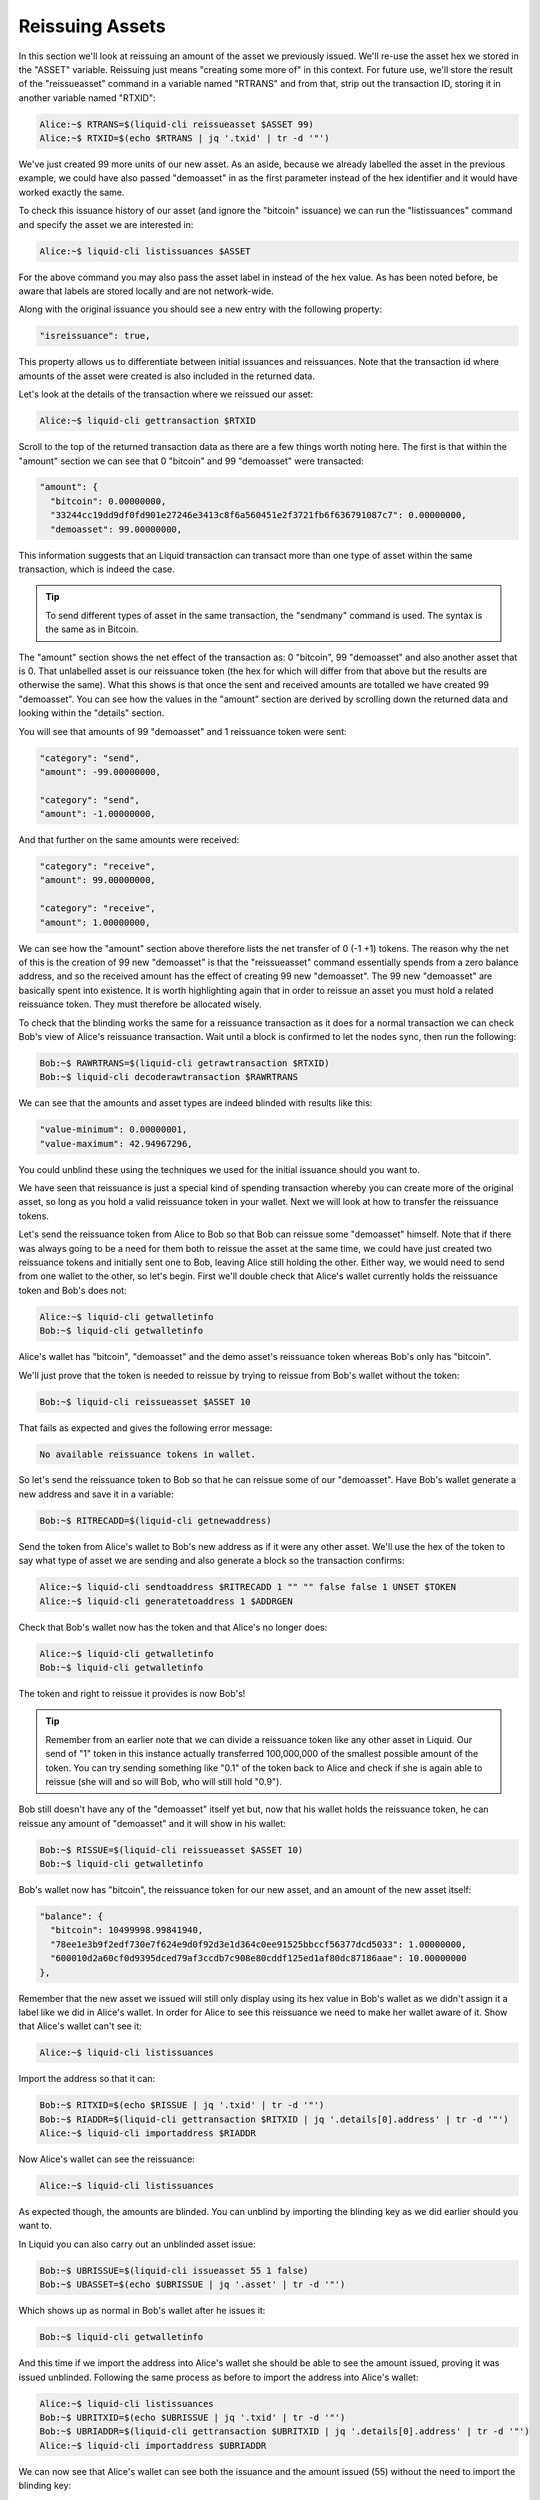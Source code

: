 ----------------
Reissuing Assets
----------------

In this section we'll look at reissuing an amount of the asset we previously issued. We'll re-use the asset hex we stored in the "ASSET" variable. Reissuing just means "creating some more of" in this context. For future use, we'll store the result of the "reissueasset" command in a variable named "RTRANS" and from that, strip out the transaction ID, storing it in another variable named "RTXID":

.. code-block:: bash

	Alice:~$ RTRANS=$(liquid-cli reissueasset $ASSET 99)
	Alice:~$ RTXID=$(echo $RTRANS | jq '.txid' | tr -d '"')

We've just created 99 more units of our new asset. As an aside, because we already labelled the asset in the previous example, we could have also passed "demoasset" in as the first parameter instead of the hex identifier and it would have worked exactly the same.

To check this issuance history of our asset (and ignore the "bitcoin" issuance) we can run the "listissuances" command and specify the asset we are interested in:

.. code-block:: bash

	Alice:~$ liquid-cli listissuances $ASSET

For the above command you may also pass the asset label in instead of the hex value. As has been noted before, be aware that labels are stored locally and are not network-wide.

Along with the original issuance you should see a new entry with the following property:

.. code-block:: text

	"isreissuance": true,

This property allows us to differentiate between initial issuances and reissuances. Note that the transaction id where amounts of the asset were created is also included in the returned data.

Let's look at the details of the transaction where we reissued our asset:

.. code-block:: bash

	Alice:~$ liquid-cli gettransaction $RTXID

Scroll to the top of the returned transaction data as there are a few things worth noting here. The first is that within the "amount" section we can see that 0 "bitcoin" and 99 "demoasset" were transacted:

.. code-block:: text

	"amount": {
	  "bitcoin": 0.00000000,
	  "33244cc19dd9df0fd901e27246e3413c8f6a560451e2f3721fb6f636791087c7": 0.00000000,
	  "demoasset": 99.00000000,

This information suggests that an Liquid transaction can transact more than one type of asset within the same transaction, which is indeed the case.

.. tip:: To send different types of asset in the same transaction, the "sendmany" command is used. The syntax is the same as in Bitcoin.

The "amount" section shows the net effect of the transaction as: 0 "bitcoin", 99 "demoasset" and also another asset that is 0. That unlabelled asset is our reissuance token (the hex for which will differ from that above but the results are otherwise the same). What this shows is that once the sent and received amounts are totalled we have created 99 "demoasset". You can see how the values in the "amount" section are derived by scrolling down the returned data and looking within the "details" section.

You will see that amounts of 99 "demoasset" and 1 reissuance token were sent:

.. code-block:: text

	"category": "send",
	"amount": -99.00000000,

	"category": "send",
	"amount": -1.00000000,

And that further on the same amounts were received:

.. code-block:: text

	"category": "receive",
	"amount": 99.00000000,

	"category": "receive",
	"amount": 1.00000000,

We can see how the "amount" section above therefore lists the net transfer of 0 (-1 +1) tokens. The reason why the net of this is the creation of 99 new "demoasset" is that the "reissueasset" command essentially spends from a zero balance address, and so the received amount has the effect of creating 99 new "demoasset". The 99 new "demoasset" are basically spent into existence. It is worth highlighting again that in order to reissue an asset you must hold a related reissuance token. They must therefore be allocated wisely.

To check that the blinding works the same for a reissuance transaction as it does for a normal transaction we can check Bob's view of Alice's reissuance transaction. Wait until a block is confirmed to let the nodes sync, then run the following:

.. code-block:: bash

	Bob:~$ RAWRTRANS=$(liquid-cli getrawtransaction $RTXID)
	Bob:~$ liquid-cli decoderawtransaction $RAWRTRANS

We can see that the amounts and asset types are indeed blinded with results like this:

.. code-block:: text

	"value-minimum": 0.00000001,
	"value-maximum": 42.94967296,

You could unblind these using the techniques we used for the initial issuance should you want to.

We have seen that reissuance is just a special kind of spending transaction whereby you can create more of the original asset, so long as you hold a valid reissuance token in your wallet. Next we will look at how to transfer the reissuance tokens.

Let's send the reissuance token from Alice to Bob so that Bob can reissue some "demoasset" himself. Note that if there was always going to be a need for them both to reissue the asset at the same time, we could have just created two reissuance tokens and initially sent one to Bob, leaving Alice still holding the other. Either way, we would need to send from one wallet to the other, so let's begin. First we'll double check that Alice's wallet currently holds the reissuance token and Bob's does not:

.. code-block:: bash

	Alice:~$ liquid-cli getwalletinfo
	Bob:~$ liquid-cli getwalletinfo

Alice's wallet has "bitcoin", "demoasset" and the demo asset's reissuance token whereas Bob's only has "bitcoin".

We'll just prove that the token is needed to reissue by trying to reissue from Bob's wallet without the token:

.. code-block:: bash

	Bob:~$ liquid-cli reissueasset $ASSET 10

That fails as expected and gives the following error message:

.. code-block:: text

	No available reissuance tokens in wallet.

So let's send the reissuance token to Bob so that he can reissue some of our "demoasset". Have Bob's wallet generate a new address and save it in a variable:

.. code-block:: bash

	Bob:~$ RITRECADD=$(liquid-cli getnewaddress)

Send the token from Alice's wallet to Bob's new address as if it were any other asset. We'll use the hex of the token to say what type of asset we are sending and also generate a block so the transaction confirms:

.. code-block:: bash

	Alice:~$ liquid-cli sendtoaddress $RITRECADD 1 "" "" false false 1 UNSET $TOKEN
	Alice:~$ liquid-cli generatetoaddress 1 $ADDRGEN

Check that Bob's wallet now has the token and that Alice's no longer does:

.. code-block:: bash

	Alice:~$ liquid-cli getwalletinfo
	Bob:~$ liquid-cli getwalletinfo

The token and right to reissue it provides is now Bob's!

.. tip:: Remember from an earlier note that we can divide a reissuance token like any other asset in Liquid. Our send of "1" token in this instance actually transferred 100,000,000 of the smallest possible amount of the token. You can try sending something like "0.1" of the token back to Alice and check if she is again able to reissue (she will and so will Bob, who will still hold "0.9").

Bob still doesn't have any of the "demoasset" itself yet but, now that his wallet holds the reissuance token, he can reissue any amount of "demoasset" and it will show in his wallet:

.. code-block:: bash

	Bob:~$ RISSUE=$(liquid-cli reissueasset $ASSET 10)
	Bob:~$ liquid-cli getwalletinfo

Bob's wallet now has "bitcoin", the reissuance token for our new asset, and an amount of the new asset itself:

.. code-block:: text

	"balance": {
	  "bitcoin": 10499998.99841940,
	  "78ee1e3b9f2edf730e7f624e9d0f92d3e1d364c0ee91525bbccf56377dcd5033": 1.00000000,
	  "600010d2a60cf0d9395dced79af3ccdb7c908e80cddf125ed1af80dc87186aae": 10.00000000
	},

Remember that the new asset we issued will still only display using its hex value in Bob's wallet as we didn't assign it a label like we did in Alice's wallet. In order for Alice to see this reissuance we need to make her wallet aware of it. Show that Alice's wallet can't see it:

.. code-block:: bash

	Alice:~$ liquid-cli listissuances

Import the address so that it can:

.. code-block:: bash

	Bob:~$ RITXID=$(echo $RISSUE | jq '.txid' | tr -d '"')
	Bob:~$ RIADDR=$(liquid-cli gettransaction $RITXID | jq '.details[0].address' | tr -d '"')
	Alice:~$ liquid-cli importaddress $RIADDR

Now Alice's wallet can see the reissuance:

.. code-block:: bash

	Alice:~$ liquid-cli listissuances

As expected though, the amounts are blinded. You can unblind by importing the blinding key as we did earlier should you want to.

In Liquid you can also carry out an unblinded asset issue:

.. code-block:: bash

	Bob:~$ UBRISSUE=$(liquid-cli issueasset 55 1 false)
	Bob:~$ UBASSET=$(echo $UBRISSUE | jq '.asset' | tr -d '"')

Which shows up as normal in Bob's wallet after he issues it:

.. code-block:: bash

	Bob:~$ liquid-cli getwalletinfo

And this time if we import the address into Alice's wallet she should be able to see the amount issued, proving it was issued unblinded. Following the same process as before to import the address into Alice's wallet:

.. code-block:: bash

	Alice:~$ liquid-cli listissuances
	Bob:~$ UBRITXID=$(echo $UBRISSUE | jq '.txid' | tr -d '"')
	Bob:~$ UBRIADDR=$(liquid-cli gettransaction $UBRITXID | jq '.details[0].address' | tr -d '"')
	Alice:~$ liquid-cli importaddress $UBRIADDR

We can now see that Alice's wallet can see both the issuance and the amount issued (55) without the need to import the blinding key:

.. code-block:: bash

	Alice:~$ liquid-cli listissuances

It may also be necessary to destroy asset amounts as well as create them in an Liquid based blockchain. This is easily done using the "destroyamount" command:

.. code-block:: bash

	Bob:~$ liquid-cli destroyamount $UBASSET 5

Check the amount has gone from the 55 issued down to 50:

.. code-block:: bash

	Bob:~$ liquid-cli getwalletinfo

It will show the amount as 50, proving that an amount of 5 were indeed destroyed:

.. code-block:: text

	"balance": {
	  "4021bf6faac59d7ec593859a741318752f72e637e7d5ecfa54725dba1508771b": 50.00000000,

Creating, reissuing and destroying assets is a key feature of Liquid that can help you reflect the real world movement of assets or tokens on another blockchains etc.


